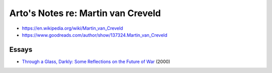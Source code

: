 ***********************************
Arto's Notes re: Martin van Creveld
***********************************

* https://en.wikipedia.org/wiki/Martin_van_Creveld
* https://www.goodreads.com/author/show/137324.Martin_van_Creveld

Essays
======

* `Through a Glass, Darkly: Some Reflections on the Future of War
  <http://dnipogo.org/creveld/throughaglassdarkly.html>`__ (2000)
